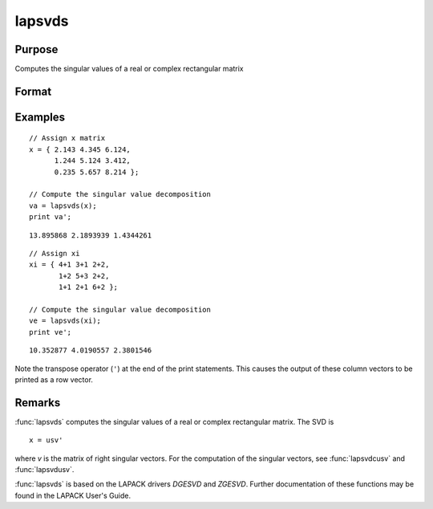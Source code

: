 
lapsvds
==============================================

Purpose
----------------

Computes the singular values of a real or complex rectangular matrix

Format
----------------
.. function:: s = lapsvds(x)

    :param x: real or complex rectangular matrix.
    :type x: MxN matrix

    :return s: singular values.

    :rtype s: min(M,N)x1 vector

Examples
----------------

::

    // Assign x matrix
    x = { 2.143 4.345 6.124,
          1.244 5.124 3.412,
          0.235 5.657 8.214 };

    // Compute the singular value decomposition
    va = lapsvds(x);
    print va';

::

    13.895868 2.1893939 1.4344261

::

    // Assign xi
    xi = { 4+1 3+1 2+2,
           1+2 5+3 2+2,
           1+1 2+1 6+2 };

    // Compute the singular value decomposition
    ve = lapsvds(xi);
    print ve';

::

    10.352877 4.0190557 2.3801546

Note the transpose operator (``'``) at the end of the print statements. This causes the output of these column vectors to be printed as a row vector.

Remarks
-------

:func:`lapsvds` computes the singular values of a real or complex rectangular
matrix. The SVD is

::

   x = usv'

where *v* is the matrix of right singular vectors. For the computation of
the singular vectors, see :func:`lapsvdcusv` and :func:`lapsvdusv`.

:func:`lapsvds` is based on the LAPACK drivers *DGESVD* and *ZGESVD*. Further
documentation of these functions may be found in the LAPACK User's Guide.


.. seealso:: Functions :func:`lapsvdcusv`, :func:`lapsvdusv`
